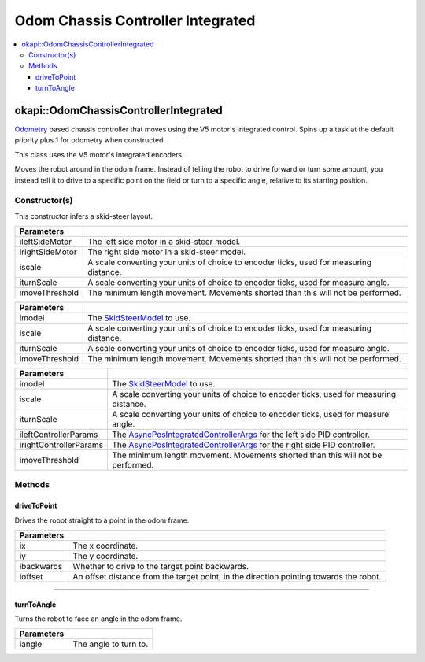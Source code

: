 ==================================
Odom Chassis Controller Integrated
==================================

.. contents:: :local:

okapi::OdomChassisControllerIntegrated
======================================

`Odometry <../../odometry/odometry.html>`_ based chassis controller that moves using the V5 motor's
integrated control. Spins up a task at the default priority plus 1 for odometry when constructed.

This class uses the V5 motor's integrated encoders.

Moves the robot around in the odom frame. Instead of telling the robot to drive forward or turn
some amount, you instead tell it to drive to a specific point on the field or turn to a specific
angle, relative to its starting position.

Constructor(s)
--------------

This constructor infers a skid-steer layout.

.. tabs ::
   .. tab :: Prototype
      .. highlight:: cpp
      ::

        OdomChassisControllerPID(const AbstractMotor &ileftSideMotor,
                                 const AbstractMotor &irightSideMotor,
                                 const double iscale,
                                 const double iturnScale,
                                 const float imoveThreshold = 10)

======================   =======================================================================================
 Parameters
======================   =======================================================================================
 ileftSideMotor           The left side motor in a skid-steer model.
 irightSideMotor          The right side motor in a skid-steer model.
 iscale                   A scale converting your units of choice to encoder ticks, used for measuring distance.
 iturnScale               A scale converting your units of choice to encoder ticks, used for measure angle.
 imoveThreshold           The minimum length movement. Movements shorted than this will not be performed.
======================   =======================================================================================

.. tabs ::
   .. tab :: Prototype
      .. highlight:: cpp
      ::

        OdomChassisControllerIntegrated(std::shared_ptr<SkidSteerModel> imodel, const double iscale, const double iturnScale, const float imoveThreshold = 10)

========================   =======================================================================================
 Parameters
========================   =======================================================================================
 imodel                     The `SkidSteerModel <../model/skid-steer-model.html>`_ to use.
 iscale                     A scale converting your units of choice to encoder ticks, used for measuring distance.
 iturnScale                 A scale converting your units of choice to encoder ticks, used for measure angle.
 imoveThreshold             The minimum length movement. Movements shorted than this will not be performed.
========================   =======================================================================================

.. tabs ::
   .. tab :: Prototype
      .. highlight:: cpp
      ::

        OdomChassisControllerPID(std::shared_ptr<SkidSteerModel> imodel,
                                 const double iscale,
                                 const double iturnScale,
                                 const AsyncPosIntegratedControllerArgs &ileftControllerParams,
                                 const AsyncPosIntegratedControllerArgs &irightControllerParams,
                                 const float imoveThreshold = 10)

========================   =======================================================================================
 Parameters
========================   =======================================================================================
 imodel                     The `SkidSteerModel <../model/skid-steer-model.html>`_ to use.
 iscale                     A scale converting your units of choice to encoder ticks, used for measuring distance.
 iturnScale                 A scale converting your units of choice to encoder ticks, used for measure angle.
 ileftControllerParams      The `AsyncPosIntegratedControllerArgs <../../control/async/async-pos-integrated-controller.html>`_ for the left side PID controller.
 irightControllerParams     The `AsyncPosIntegratedControllerArgs <../../control/async/async-pos-integrated-controller.html>`_ for the right side PID controller.
 imoveThreshold             The minimum length movement. Movements shorted than this will not be performed.
========================   =======================================================================================

Methods
-------

driveToPoint
~~~~~~~~~~~~

Drives the robot straight to a point in the odom frame.

.. tabs ::
   .. tab :: Prototype
      .. highlight:: cpp
      ::

        virtual void driveToPoint(const float ix, const float iy, const bool ibackwards = false, const float ioffset = 0) override

=============== =======================================================================================
Parameters
=============== =======================================================================================
 ix              The x coordinate.
 iy              The y coordinate.
 ibackwards      Whether to drive to the target point backwards.
 ioffset         An offset distance from the target point, in the direction pointing towards the robot.
=============== =======================================================================================

----

turnToAngle
~~~~~~~~~~~

Turns the robot to face an angle in the odom frame.

.. tabs ::
   .. tab :: Prototype
      .. highlight:: cpp
      ::

        virtual void turnToAngle(const float iangle) override

=============== ===================================================================
Parameters
=============== ===================================================================
 iangle          The angle to turn to.
=============== ===================================================================
